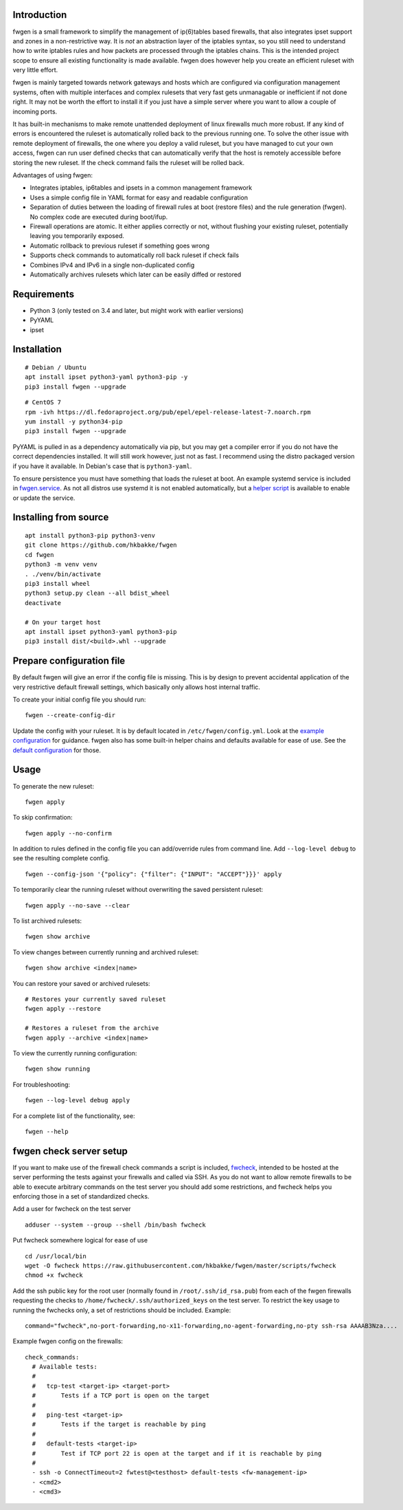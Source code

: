 Introduction
============

fwgen is a small framework to simplify the management of
ip(6)tables based firewalls, that also integrates ipset support and
zones in a non-restrictive way. It is *not* an abstraction layer of the
iptables syntax, so you still need to understand how to write iptables
rules and how packets are processed through the iptables chains. This is
the intended project scope to ensure all existing functionality is made
available. fwgen does however help you create an efficient ruleset with
very little effort.

fwgen is mainly targeted towards network gateways and hosts which are
configured via configuration management systems, often with multiple
interfaces and complex rulesets that very fast gets unmanagable or
inefficient if not done right. It may not be worth the effort to install
it if you just have a simple server where you want to allow a couple of
incoming ports.

It has built-in mechanisms to make remote unattended deployment of linux
firewalls much more robust. If any kind of errors is encountered the ruleset
is automatically rolled back to the previous running one.
To solve the other issue with remote deployment of firewalls, the one where
you deploy a valid ruleset, but you have managed to cut your own access,
fwgen can run user defined checks that can automatically verify that the host
is remotely accessible before storing the new ruleset. If the check command
fails the ruleset will be rolled back.

Advantages of using fwgen:

- Integrates iptables, ip6tables and ipsets in a common management framework
- Uses a simple config file in YAML format for easy and readable configuration
- Separation of duties between the loading of firewall rules at boot (restore files) and the rule generation (fwgen). No complex code are executed during boot/ifup.
- Firewall operations are atomic. It either applies correctly or not, without flushing your existing ruleset, potentially leaving you temporarily exposed.
- Automatic rollback to previous ruleset if something goes wrong
- Supports check commands to automatically roll back ruleset if check fails
- Combines IPv4 and IPv6 in a single non-duplicated config
- Automatically archives rulesets which later can be easily diffed or restored

Requirements
============

- Python 3 (only tested on 3.4 and later, but might work with earlier versions)
- PyYAML
- ipset

Installation
============

::

    # Debian / Ubuntu
    apt install ipset python3-yaml python3-pip -y
    pip3 install fwgen --upgrade

::

    # CentOS 7
    rpm -ivh https://dl.fedoraproject.org/pub/epel/epel-release-latest-7.noarch.rpm
    yum install -y python34-pip
    pip3 install fwgen --upgrade

PyYAML is pulled in as a dependency automatically via pip, but you may get a compiler error if you do not have the correct dependencies installed. It will still work however, just not as fast. I recommend using the distro packaged version if you have it available. In Debian's case that is ``python3-yaml``.

To ensure persistence you must have something that loads the ruleset at boot. An example systemd service is included in `fwgen.service`_. As not all distros use systemd it is not enabled automatically, but a `helper script`_ is available to enable or update the service.

Installing from source
======================

::

    apt install python3-pip python3-venv
    git clone https://github.com/hkbakke/fwgen
    cd fwgen
    python3 -m venv venv
    . ./venv/bin/activate
    pip3 install wheel
    python3 setup.py clean --all bdist_wheel
    deactivate

    # On your target host
    apt install ipset python3-yaml python3-pip
    pip3 install dist/<build>.whl --upgrade

Prepare configuration file
==========================

By default fwgen will give an error if the config file is missing. This is by design to prevent accidental application of the very restrictive default firewall settings, which basically only allows host internal traffic.

To create your initial config file you should run:

::

    fwgen --create-config-dir

Update the config with your ruleset. It is by default located in ``/etc/fwgen/config.yml``. Look at the `example configuration`_ for guidance. fwgen also has some built-in helper chains and defaults available for ease of use. See the `default configuration`_ for those.

Usage
=====

To generate the new ruleset:

::

    fwgen apply

To skip confirmation:

::

    fwgen apply --no-confirm

In addition to rules defined in the config file you can add/override rules from command line. Add ``--log-level debug`` to see the resulting complete config.

::

    fwgen --config-json '{"policy": {"filter": {"INPUT": "ACCEPT"}}}' apply

To temporarily clear the running ruleset without overwriting the saved persistent ruleset:

::

    fwgen apply --no-save --clear

To list archived rulesets:

::

    fwgen show archive

To view changes between currently running and archived ruleset:

::

    fwgen show archive <index|name>

You can restore your saved or archived rulesets:

::

    # Restores your currently saved ruleset
    fwgen apply --restore

    # Restores a ruleset from the archive
    fwgen apply --archive <index|name>


To view the currently running configuration:

::

    fwgen show running

For troubleshooting:

::

    fwgen --log-level debug apply

For a complete list of the functionality, see:

::

    fwgen --help

fwgen check server setup
========================

If you want to make use of the firewall check commands a script is included, `fwcheck`_, intended to be hosted at the server performing the tests against your firewalls and called via SSH. As you do not want to allow remote firewalls to be able to execute arbitrary commands on the test server you should add some restrictions, and fwcheck helps you enforcing those in a set of standardized checks.

Add a user for fwcheck on the test server

::

    adduser --system --group --shell /bin/bash fwcheck

Put fwcheck somewhere logical for ease of use

::

    cd /usr/local/bin
    wget -O fwcheck https://raw.githubusercontent.com/hkbakke/fwgen/master/scripts/fwcheck
    chmod +x fwcheck

Add the ssh public key for the root user (normally found in ``/root/.ssh/id_rsa.pub``) from each of the fwgen firewalls requesting the checks to ``/home/fwcheck/.ssh/authorized_keys`` on the test server. To restrict the key usage to running the fwchecks only, a set of restrictions should be included. Example:

::

    command="fwcheck",no-port-forwarding,no-x11-forwarding,no-agent-forwarding,no-pty ssh-rsa AAAAB3Nza....

Example fwgen config on the firewalls:

::

    check_commands:
      # Available tests:
      #
      #   tcp-test <target-ip> <target-port>
      #       Tests if a TCP port is open on the target
      #
      #   ping-test <target-ip>
      #       Tests if the target is reachable by ping
      #
      #   default-tests <target-ip>
      #       Test if TCP port 22 is open at the target and if it is reachable by ping
      #
      - ssh -o ConnectTimeout=2 fwtest@<testhost> default-tests <fw-management-ip>
      - <cmd2>
      - <cmd3>

.. _example configuration: https://github.com/hkbakke/fwgen/blob/master/fwgen/doc/examples/config.yml
.. _default configuration: https://github.com/hkbakke/fwgen/blob/master/fwgen/etc/defaults.yml
.. _fwgen.service: https://github.com/hkbakke/fwgen/blob/master/fwgen/doc/examples/fwgen.service
.. _helper script: https://github.com/hkbakke/fwgen/blob/master/scripts/enable-systemd-service
.. _fwcheck: https://github.com/hkbakke/fwgen/blob/master/scripts/fwcheck
